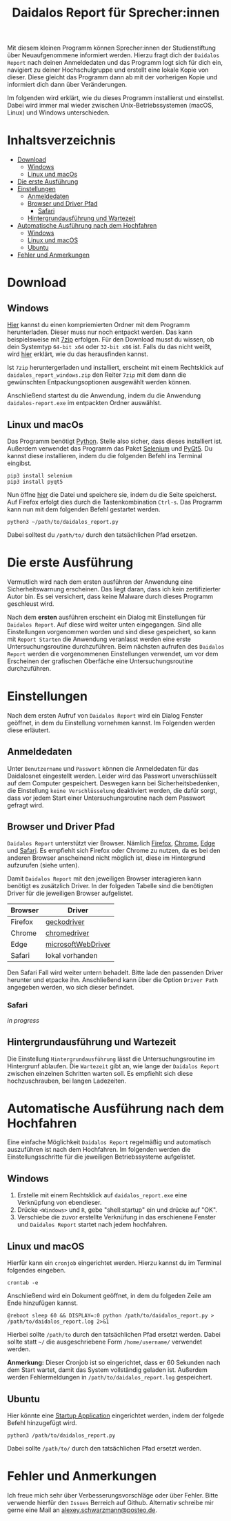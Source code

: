 #+TITLE: Daidalos Report für Sprecher:innen

Mit diesem kleinen Programm können Sprecher:innen der Studienstiftung
über Neuaufgenommene informiert werden. Hierzu fragt dich der
=Daidalos Report= nach deinen Anmeldedaten und das Programm logt sich
für dich ein, navigiert zu deiner Hochschulgruppe und erstellt eine
lokale Kopie von dieser. Diese gleicht das Programm dann ab mit der
vorherigen Kopie und informiert dich dann über Veränderungen.

Im folgenden wird erklärt, wie du dieses Programm installierst und
einstellst. Dabei wird immer mal wieder zwischen Unix-Betriebssystemen
(macOS, Linux) und Windows unterschieden.

* Inhaltsverzeichnis
:PROPERTIES:
:TOC:      :include all :ignore this
:END:
:CONTENTS:
- [[#download][Download]]
  - [[#windows][Windows]]
  - [[#linux-und-macos][Linux und macOs]]
- [[#die-erste-ausführung][Die erste Ausführung]]
- [[#einstellungen][Einstellungen]]
  - [[#anmeldedaten][Anmeldedaten]]
  - [[#browser-und-driver-pfad][Browser und Driver Pfad]]
    - [[#safari][Safari]]
  - [[#hintergrundausführung-und-wartezeit][Hintergrundausführung und Wartezeit]]
- [[#automatische-ausführung-nach-dem-hochfahren][Automatische Ausführung nach dem Hochfahren]]
  - [[#windows][Windows]]
  - [[#linux-und-macos][Linux und macOS]]
  - [[#ubuntu][Ubuntu]]
- [[#fehler-und-anmerkungen][Fehler und Anmerkungen]]
:END:

* Download
** Windows
[[https://github.com/A-dot-S-dot/Daidalos-Report/raw/master/daidalos_report_windows.7z][Hier]] kannst du einen kompriemierten Ordner mit dem Programm
herunterladen. Dieser muss nur noch entpackt werden. Das kann
beispielsweise mit [[https://www.7-zip.org/][7zip]] erfolgen. Für den Download musst du wissen, ob
dein Systemtyp =64-bit x64= oder =32-bit x86= ist. Falls du das nicht
weißt, wird [[https://support.microsoft.com/de-de/windows/32-bit-und-64-bit-windows-h%C3%A4ufig-gestellte-fragen-c6ca9541-8dce-4d48-0415-94a3faa2e13d][hier]] erklärt, wie du das herausfinden kannst.

Ist =7zip= heruntergerladen und installiert, erscheint mit einem
Rechtsklick auf =daidalos_report_windows.zip= den Reiter =7zip= mit dem
dann die gewünschten Entpackungsoptionen ausgewählt werden können.

Anschließend startest du die Anwendung, indem du die Anwendung
=daidalos-report.exe= im entpackten Ordner auswählst.

** Linux und macOs
Das Programm benötigt [[https://www.python.org/][Python]]. Stelle also sicher, dass dieses
installiert ist. Außerdem verwendet das Programm das Paket [[https://www.selenium.dev/][Selenium]]
und [[https://www.qt.io/][PyQt5]]. Du kannst diese installieren, indem du die folgenden Befehl
ins Terminal eingibst.

#+begin_src shell
pip3 install selenium
pip3 install pyqt5
#+end_src

Nun öffne [[https://raw.githubusercontent.com/A-dot-S-dot/Daidalos-Report/master/daidalos_report.py][hier]] die Datei und speichere sie, indem du die Seite
speicherst. Auf Firefox erfolgt dies durch die Tastenkombination
=Ctrl-s=. Das Programm kann nun mit dem folgenden Befehl gestartet
werden.

#+begin_src shell
python3 ~/path/to/daidalos_report.py
#+end_src

Dabei solltest du =/path/to/= durch den tatsächlichen Pfad ersetzen.

* Die erste Ausführung
Vermutlich wird nach dem ersten ausführen der Anwendung eine
Sicherheitswarnung erscheinen. Das liegt daran, dass ich kein
zertifizierter Autor bin. Es sei versichert, dass keine Malware
durch dieses Programm geschleust wird.

Nach dem *ersten* ausführen erscheint ein Dialog mit Einstellungen für
=Daidalos Report=. Auf diese wird weiter unten eingegangen. Sind alle
Einstellungen vorgenommen worden und sind diese gespeichert, so kann
mit =Report Starten= die Anwendung veranlasst werden eine erste
Untersuchungsroutine durchzuführen. Beim nächsten aufrufen des
=Daidalos Report= werden die vorgenommenen Einstellungen verwendet, um
vor dem Erscheinen der grafischen Oberfäche eine Untersuchungsroutine
durchzuführen.

* Einstellungen
Nach dem ersten Aufruf von =Daidalos Report= wird ein Dialog Fenster
geöffnet, in dem du Einstellung vornehmen kannst. Im Folgenden werden
diese erläutert.

** Anmeldedaten
Unter =Benutzername= und =Passwort= können die Anmeldedaten für das
Daidalosnet eingestellt werden. Leider wird das Passwort
unverschlüsselt auf dem Computer gespeichert. Deswegen kann bei
Sicherheitsbedenken, die Einstellung =keine Verschlüsselung=
deaktiviert werden, die dafür sorgt, dass vor jedem Start einer
Untersuchungsroutine nach dem Passwort gefragt wird.

** Browser und Driver Pfad
=Daidalos Report= unterstützt vier Browser. Nämlich [[https://www.mozilla.org/de/firefox/new/][Firefox]], [[https://www.google.com/intl/de/chrome/][Chrome]],
[[https://www.microsoft.com/en-us/edge][Edge]] und [[https://www.apple.com/de/safari/][Safari]]. Es empfiehlt sich Firefox oder Chrome zu nutzen, da
es bei den anderen Browser anscheinend nicht möglich ist, diese im
Hintergrund aufzurufen (siehe unten).

Damit =Daidalos Report= mit den jeweiligen Browser interagieren kann
benötigt es zusätzlich Driver. In der folgeden Tabelle sind die
benötigten Driver für die jeweiligen Browser aufgelistet.

| Browser | Driver             |
|---------+--------------------|
| Firefox | [[https://github.com/mozilla/geckodriver/releases][geckodriver]]        |
| Chrome  | [[https://chromedriver.chromium.org/downloads][chromedriver]]       |
| Edge    | [[https://developer.microsoft.com/en-us/microsoft-edge/tools/webdriver/][microsoftWebDriver]] |
| Safari  | lokal vorhanden    |

Den Safari Fall wird weiter untern behadelt. Bitte lade den passenden
Driver herunter und etpacke ihn. Anschließend kann über die Option
=Driver Path= angegeben werden, wo sich dieser befindet.

*** Safari
/in progress/

** Hintergrundausführung und Wartezeit
Die Einstellung =Hintergrundausführung= lässt die Untersuchungsroutine
im Hintergrunf ablaufen. Die =Wartezeit= gibt an, wie lange der
=Daidalos Report= zwischen einzelnen Schritten warten soll. Es
empfiehlt sich diese hochzuschrauben, bei langen Ladezeiten.

* Automatische Ausführung nach dem Hochfahren
Eine einfache Möglichkeit =Daidalos Report= regelmäßig und automatisch
auszuführen ist nach dem Hochfahren. Im folgenden werden die
Einstellungsschritte für die jeweiligen Betriebssysteme aufgelistet.

** Windows
1. Erstelle mit einem Rechtsklick auf =daidalos_report.exe= eine
   Verknüpfung von ebendieser.
2. Drücke =<Windows>= und =R=, gebe "shell:startup" ein und drücke auf
   "OK".
3. Verschiebe die zuvor erstellte Verknüfung in das erschienene
   Fenster und =Daidalos Report= startet nach jedem hochfahren.

** Linux und macOS
Hierfür kann ein =cronjob= eingerichtet werden. Hierzu kannst du im
Terminal folgendes eingeben.

#+begin_src shell
crontab -e
#+end_src

Anschließend wird ein Dokument geöffnet, in dem du folgeden Zeile am
Ende hinzufügen kannst.

#+begin_src shell
@reboot sleep 60 && DISPLAY=:0 python /path/to/daidalos_report.py > /path/to/daidalos_report.log 2>&1
#+end_src

Hierbei sollte =/path/to= durch den tatsächlichen Pfad ersetzt werden.
Dabei sollte statt =~/= die ausgeschriebene Form =/home/username/=
verwendet werden.

*Anmerkung:* Dieser Cronjob ist so eingerichtet, dass er 60 Sekunden
 nach dem Start wartet, damit das System vollständig geladen ist.
 Außerdem werden Fehlermeldungen in =/path/to/daidalos_report.log=
 gespeichert.

** Ubuntu
Hier könnte eine [[https://help.ubuntu.com/stable/ubuntu-help/startup-applications.html.en][Startup Application]] eingerichtet werden, indem der
folgede Befehl hinzugefügt wird.

#+begin_src shell
python3 /path/to/daidalos_report.py
#+end_src

Dabei sollte =/path/to/= durch den tatsächlichen Pfad ersetzt werden.

* Fehler und Anmerkungen
Ich freue mich sehr über Verbesserungsvorschläge oder über Fehler.
Bitte verwende hierfür den =Issues= Berreich auf Github. Alternativ
schreibe mir gerne eine Mail an [[mailto:alexey.schwarzmann@posteo.de][alexey.schwarzmann@posteo.de]].
